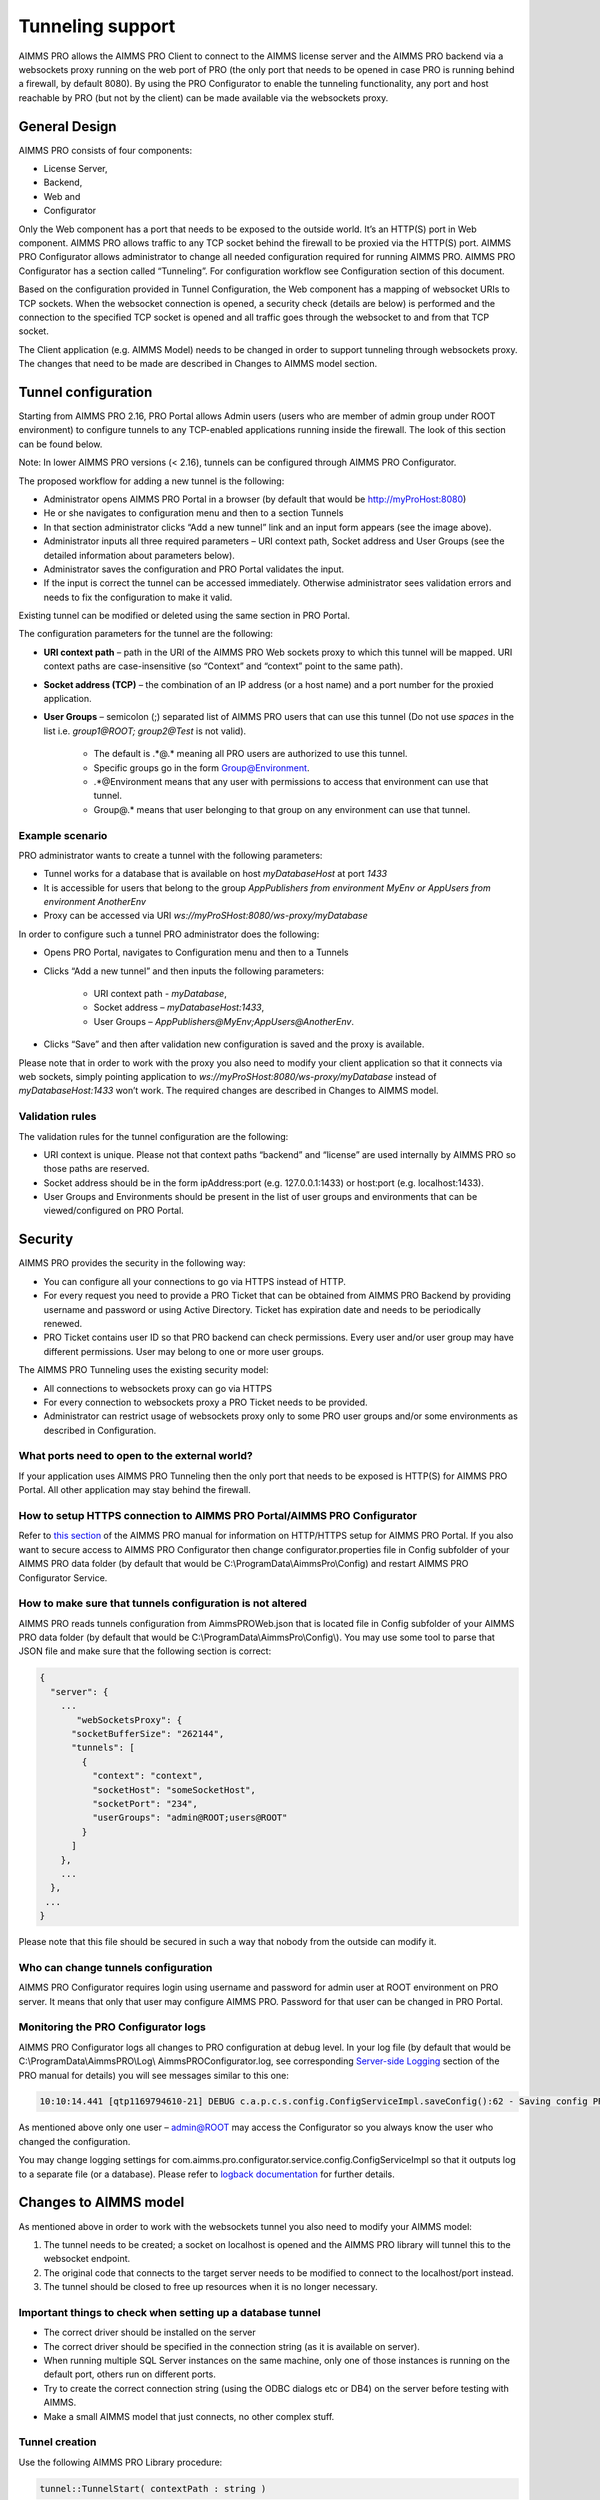 Tunneling support
=================

AIMMS PRO allows the AIMMS PRO Client to connect to the AIMMS license server and the AIMMS PRO backend via a websockets proxy running on the web port of PRO (the only port that needs to be opened in case PRO is running behind a firewall, by default 8080). By using the PRO Configurator to enable the tunneling functionality, any port and host reachable by PRO (but not by the client) can be made available via the websockets proxy.

General Design
--------------

.. image:: images/d.png
    :align: center

AIMMS PRO consists of four components: 

* License Server,
* Backend,
* Web and
* Configurator
 

Only the Web component has a port that needs to be exposed to the outside world. It’s an HTTP(S) port in Web component. AIMMS PRO allows traffic to any TCP socket behind the firewall to be proxied via the HTTP(S) port.
AIMMS PRO Configurator allows administrator to change all needed configuration required for running AIMMS PRO. AIMMS PRO Configurator has a section called “Tunneling”. For configuration workflow see Configuration section of this document.

Based on the configuration provided in Tunnel Configuration, the Web component has a mapping of websocket URIs to TCP sockets. When the websocket connection is opened, a security check (details are below) is performed and the connection to the specified TCP socket is opened and all traffic goes through the websocket to and from that TCP socket.

The Client application (e.g. AIMMS Model) needs to be changed in order to support tunneling through websockets proxy. The changes that need to be made are described in Changes to AIMMS model section.

Tunnel configuration
--------------------

Starting from AIMMS PRO 2.16, PRO Portal allows Admin users (users who are member of admin group under ROOT environment) to configure tunnels to any TCP-enabled applications running inside the firewall. The look of this section can be found below.

Note: In lower AIMMS PRO versions (< 2.16), tunnels can be configured through AIMMS PRO Configurator. 

.. image:: images/add-tunnel.jpg
    :align: center

The proposed workflow for adding a new tunnel is the following:


* Administrator opens AIMMS PRO Portal in a browser (by default that would be http://myProHost:8080)
* He or she navigates to configuration menu and then to a section Tunnels
* In that section administrator clicks “Add a new tunnel” link and an input form appears (see the image above).
* Administrator inputs all three required parameters – URI context path, Socket address and User Groups (see the detailed information about parameters below).
* Administrator saves the configuration and PRO Portal validates the input.
* If the input is correct the tunnel can be accessed immediately. Otherwise administrator sees validation errors and needs to fix the configuration to make it valid.

Existing tunnel can be modified or deleted using the same section in PRO Portal.

The configuration parameters for the tunnel are the following:


* **URI context path** – path in the URI of the AIMMS PRO Web sockets proxy to which this tunnel will be mapped. URI context paths are case-insensitive (so “Context” and “context” point to the same path).
* **Socket address (TCP)** – the combination of an IP address (or a host name) and a port number for the proxied application.
* **User Groups** – semicolon (;) separated list of AIMMS PRO users that can use this tunnel (Do not use *spaces* in the list i.e. *group1@ROOT;  group2@Test* is not valid).
 
    * The default is .*@.* meaning all PRO users are authorized to use this tunnel. 
    * Specific groups go in the form Group@Environment. 
    * .*@Environment means that any user with permissions to access that environment can use that tunnel. 
    * Group@.* means that user belonging to that group on any environment can use that tunnel.
 
Example scenario
++++++++++++++++

PRO administrator wants to create a tunnel with the following parameters:

* Tunnel works for a database that is available on host *myDatabaseHost* at port *1433*
* It is accessible for users that belong to the group *AppPublishers from environment MyEnv or AppUsers from environment AnotherEnv*
* Proxy can be accessed via URI *ws://myProSHost:8080/ws-proxy/myDatabase*


In order to configure such a tunnel PRO administrator does the following:


* Opens PRO Portal, navigates to Configuration menu and then to a Tunnels
* Clicks “Add a new tunnel” and then inputs the following parameters:

    * URI context path - *myDatabase*,
    * Socket address – *myDatabaseHost:1433*,
    * User Groups – *AppPublishers@MyEnv;AppUsers@AnotherEnv*.

* Clicks “Save” and then after validation new configuration is saved and the proxy is available.


Please note that in order to work with the proxy you also need to modify your client application so that it connects via web sockets, simply pointing application to  *ws://myProSHost:8080/ws-proxy/myDatabase* instead of *myDatabaseHost:1433* won’t work. The required changes are described in Changes to AIMMS model.

Validation rules
++++++++++++++++

The validation rules for the tunnel configuration are the following:

* URI context is unique. Please not that context paths “backend” and “license” are used internally by AIMMS PRO so those paths are reserved.
* Socket address should be in the form ipAddress:port (e.g. 127.0.0.1:1433) or host:port (e.g. localhost:1433).
* User Groups and Environments should be present in the list of user groups and environments that can be viewed/configured on PRO Portal.

Security
--------

AIMMS PRO provides the security in the following way:

* You can configure all your connections to go via HTTPS instead of HTTP.
* For every request you need to provide a PRO Ticket that can be obtained from AIMMS PRO Backend by providing username and password or using Active Directory. Ticket has expiration date and needs to be periodically renewed.
* PRO Ticket contains user ID so that PRO backend can check permissions. Every user and/or user group may have different permissions. User may belong to one or more user groups.

The AIMMS PRO Tunneling uses the existing security model:

* All connections to websockets proxy can go via HTTPS
* For every connection to websockets proxy a PRO Ticket needs to be provided.
* Administrator can restrict usage of websockets proxy only to some PRO user groups and/or some environments as described in Configuration.

What ports need to open to the external world?
++++++++++++++++++++++++++++++++++++++++++++++

If your application uses AIMMS PRO Tunneling then the only port that needs to be exposed is HTTP(S) for AIMMS PRO Portal. All other application may stay behind the firewall.

How to setup HTTPS connection to AIMMS PRO Portal/AIMMS PRO Configurator
++++++++++++++++++++++++++++++++++++++++++++++++++++++++++++++++++++++++

Refer to `this section <config-config.html#web-configuration>`_ of the AIMMS PRO manual for information on HTTP/HTTPS setup for AIMMS PRO Portal.
If you also want to secure access to AIMMS PRO Configurator then change configurator.properties file in Config subfolder of your AIMMS PRO data folder (by default that would be C:\\ProgramData\\AimmsPro\\Config\) and restart AIMMS PRO Configurator Service.

How to make sure that tunnels configuration is not altered
++++++++++++++++++++++++++++++++++++++++++++++++++++++++++

AIMMS PRO reads tunnels configuration from AimmsPROWeb.json that is located file in Config subfolder of your AIMMS PRO data folder (by default that would be C:\\ProgramData\\AimmsPro\\Config\\). You may use some tool to parse that JSON file and make sure that the following section is correct:

.. code::

    {
      "server": {
        ...
           "webSocketsProxy": {
          "socketBufferSize": "262144",
          "tunnels": [
            {
              "context": "context",
              "socketHost": "someSocketHost",
              "socketPort": "234",
              "userGroups": "admin@ROOT;users@ROOT"
            }
          ]
        },
        ...
      },
     ...
    }


Please note that this file should be secured in such a way that nobody from the outside can modify it.

Who can change tunnels configuration
++++++++++++++++++++++++++++++++++++

AIMMS PRO Configurator requires login using username and password for admin user at ROOT environment on PRO server. It means that only that user may configure AIMMS PRO. Password for that user can be changed in PRO Portal.

Monitoring the PRO Configurator logs
++++++++++++++++++++++++++++++++++++

AIMMS PRO Configurator logs all changes to PRO configuration at debug level. In your log file (by default that would be C:\\ProgramData\\AimmsPRO\\Log\\ AimmsPROConfigurator.log, see corresponding `Server-side Logging <logging.html>`_ section of the PRO manual for details) you will see messages similar to this one:

.. code::

    10:10:14.441 [qtp1169794610-21] DEBUG c.a.p.c.s.config.ConfigServiceImpl.saveConfig():62 - Saving config PROConfig{authenticationConfig=AuthenticationConfig{ticketExpirationTime=86400}, publishingConfig=PublishingConfig{, clientLicenseProfile='licenseserver:3400,Client'}, serverConfig=ServerConfig{proLicenseProfile=' licenseserver:3400,ProLicense', listenPorts=[com.aimms.pro.configurator.dto.config.ListenPortConfig@ce00a2a6], tunnels=[TunnelConfig{context='mssql', socketAddress='sqlserver:1433', userGroups='Domain Users@PDT'}]}, serverNodes=[ServerNodeConfig{host='proHost', capacity=1, internalUri='tcp://proHost:19340', webUri=’proHost'}], storageConfig=StorageConfig{storageDirectory='C:/ProgramData/AimmsPro\Data\Storage'}, portalConfig=PortalConfig{httpPort='8080', httpsPort='null', pkcs12File='', keystorePassword=''}, adConfig=ADConfig{domain='', username='', password=''}, sessionConfig=SessionConfig{jobRetentionInDays=30, defaultLevel=5, queuePriorities=[QueuePriority{priority=5, user='.*', appName='.*', appVersion='.*'}], queueRules=[]}, workerProfiles=[WorkerProfile{capacity=1, name='Default', profile='licenseserver:3400,Server'}]}

As mentioned above only one user – admin@ROOT may access the Configurator so you always know the user who changed the configuration.

You may change logging settings for com.aimms.pro.configurator.service.config.ConfigServiceImpl  so that it outputs log to a separate file (or a database). Please refer to `logback documentation <http://logback.qos.ch/documentation.html>`_ for further details.

Changes to AIMMS model
----------------------

As mentioned above in order to work with the websockets tunnel you also need to modify your AIMMS model:

1.	The tunnel needs to be created; a socket on localhost is opened and the AIMMS PRO library will tunnel this to the websocket endpoint.
2.	The original code that connects to the target server needs to be modified to connect to the localhost/port instead.
3.	The tunnel should be closed to free up resources when it is no longer necessary.

Important things to check when setting up a database tunnel
+++++++++++++++++++++++++++++++++++++++++++++++++++++++++++

* The correct driver should be installed on the server
* The correct driver should be specified in the connection string (as it is available on server).
* When running multiple SQL Server instances on the same machine, only one of those instances is running on the default port, others run on different ports.
* Try to create the correct connection string (using the ODBC dialogs etc or DB4) on the server before testing with AIMMS.
* Make a small AIMMS model that just connects, no other complex stuff.

Tunnel creation
+++++++++++++++

Use the following AIMMS PRO Library procedure:

.. code::

    tunnel::TunnelStart( contextPath : string )

Calling the start procedure will effectively connect to *ws://myProSHost:8080/ws-proxy/* and open up a listen socket on the localhost and return the portNumber. Under the hood, the server will verify ticket validity, etc. and potentially raise an error to indicate starting the tunnel failed. 

Change the target server endpoint
+++++++++++++++++++++++++++++++++

We will take as a first example an AIMMS model with an ODBC connection string like this:

.. code::

    DBConnectString:="Driver=SQL Server;Server=sqlserver.example.com,1433;Database=testDB;Uid=tester;Pwd=test123;"

It needs to be altered such that it connects to the local tunnel entry-point like this:

.. code::

    DBConnectString:=FormatString("Driver=SQL Server;Server=localhost,%i;Database=testDB;Uid=tester;Pwd=test123;", tunnelPortNumber);

As a second example:

.. code::

    DBConnectString:="DRIVER=Oracle in OraDB12Home1;dbq=oracle.example.com;UID=tester;DSN=OracleTestDB;Pwd=test123;" ;

It needs to be altered such that it connects to the local tunnel entry-point like this:

.. code::

    DBConnectString:=FormatString("DRIVER=Oracle in OraDB12Home1;dbq=localhost:%1;UID=tester;DSN=OracleTestDB;Pwd=test123;", tunnelPortNumber);

Note the differences between these examples; the connection string should be built according to the specifications of the database vendor.

For VPN tunnels using AIMMS cloud, there is the option to use the Tunnel App to a MySQL database.  
The connection to a MySQL database that is hosted on an AMMS Cloud from an AIMMS application, depends on how the AIMMS app is run:

#.  As a published AIMMS WebUI application. The AIMMS session behind a deployed WebUI application runs on the AIMMS PRO system itself. Therefore, it doesn't need a tunnel.

#.  As a published AIMMS WinUI application. The AIMMS session behind a deployed WinUI application runs on the laptop or desktop of the user, and therefore it needs a tunnel.

#.  Using the AIMMS IDE. The AIMMS session behind a deployed WinUI application runs on the laptop or desktop of the user, and therefore it needs a tunnel.

    #.  With an active Tunnel app, explained `here <https://documentation.aimms.com/cloud/db-config.html?highlight=download#database-tunnel-application>`_.

    #.  With a connection to the AIMMS PRO system, via a valid ``pro_arguments.txt`` file in the project folder.  See also `Connecting to AIMMS PRO server  <https://documentation.aimms.com/pro/debugging-pro.html#connecting-with-the-pro-server>`_.

Sample code that caters for these variations in connection is presented below:

.. code-block:: aimms
    :linenos:

    Procedure pr_MakeConnection {
        Body: {
            pr_GetMySQLDriver( sp_DriverName );
            
            ! The following connection information selection is an example for development of an app for the cloud.
            if projectDeveloperMode then
                if pro::GetPROEndPoint() then
                    ! In project developer mode with a connection to an AIMMS Cloud available.
                    ! We don't need the Tunnel App, but can create our own tunnel and use it here.
                    pro::Initialize(); ! Ensure the PRO connection is initialized.
                    p_TunnelNo := pro::tunnel::TunnelStart( contextPath : "mysql" ); 
                    sp_ServerName := "localhost" ; 
                else
                    ! No connection to an AIMMS Cloud available.
                    ! This only works if a tunnel is active using the tunnel app.
                    ! Here we assume that the tunnel is using port 13306
                    p_TunnelNo := 13306 ;
                    sp_ServerName := "localhost" ; 
                endif ;
            else
                ! Assume app is published on an AIMMS Cloud.
                if DirectoryExists( "MainProject/WebUI" ) then
                    ! The app is run as a published WebUI app, we can connect directly to the database.
                    p_TunnelNo := 3306 ;
                    sp_ServerName := "aimms-sandbox.db.cloud.aimms.com" ; 
                else 
                    ! The app is run as a published WinUI app
                    ! Going to assume that no Tunnel App is running, so we need to setup our own tunnel
                    p_TunnelNo := pro::tunnel::TunnelStart( contextPath :  "mysql" );
                    sp_ServerName := "localhost" ; 
                endif ;
            endif ;
            
            sp_DatabaseConnection := SQLCreateConnectionString(
                DatabaseInterface              :  'ODBC', 
                DriverName                     :  sp_DriverName, 
                ServerName                     :  sp_ServerName,  
                DatabaseName                   :  "demoideandpro", 
                UserId                         :  sp_User, 
                Password                       :  sp_Pwd, 
                AdditionalConnectionParameters :  formatString("port=%i",p_TunnelNo));
            
            if not TestDataSource(sp_DatabaseConnection) then
                raise error "Cannot connect to database: " + CurrentErrorMessage;
            endif ;
        }
        Parameter p_TunnelNo;
        StringParameter sp_ServerName;
    }


Tunnel shutdown
+++++++++++++++

Use the following AIMMS PRO Library procedure:

.. code::

    tunnel::TunnelStop( portNumber : parameter )
    
Known issues
------------

The current state of AIMMS PRO Tunneling is that the so called *happy flow* works. It means that it is possible to develop AIMMS models that use this functionality but error handling is not user-friendly yet and you need to close the tunnel implicitly.

Known bugs/things not yet operational:
++++++++++++++++++++++++++++++++++++++
 
* The actual tunnel is setup upon first connect from the client; if an error occurs on pro-level, e.g. not allowed to use tunnel, no proper error message is given, instead the socket is just closed and the client connecting (e.g. the ODBC SQL driver) will give an error, saying it is not able to connect
* When you have started a tunnel, you must close it as well, otherwise this will cause a hang when trying to exit AIMMS. It is possible to circumvent this by calling ``pro::tunnel:TunnelStopAll()`` in ``pro::LibraryTermination``.
